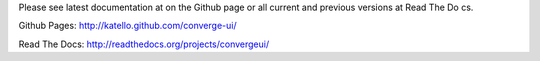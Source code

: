 Please see latest documentation at on the Github page or all current and previous versions at Read The Do
cs.

Github Pages: http://katello.github.com/converge-ui/

Read The Docs: http://readthedocs.org/projects/convergeui/
